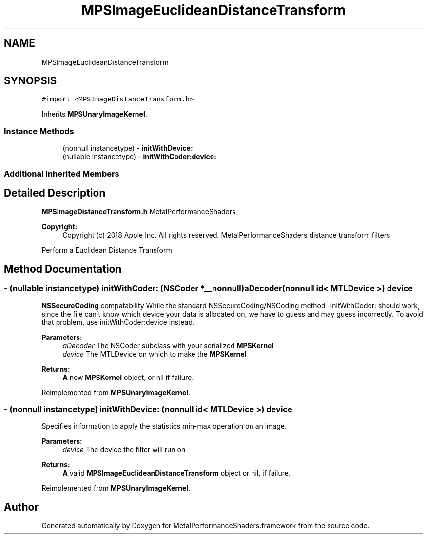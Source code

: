 .TH "MPSImageEuclideanDistanceTransform" 3 "Mon Jul 9 2018" "Version MetalPerformanceShaders-119.3" "MetalPerformanceShaders.framework" \" -*- nroff -*-
.ad l
.nh
.SH NAME
MPSImageEuclideanDistanceTransform
.SH SYNOPSIS
.br
.PP
.PP
\fC#import <MPSImageDistanceTransform\&.h>\fP
.PP
Inherits \fBMPSUnaryImageKernel\fP\&.
.SS "Instance Methods"

.in +1c
.ti -1c
.RI "(nonnull instancetype) \- \fBinitWithDevice:\fP"
.br
.ti -1c
.RI "(nullable instancetype) \- \fBinitWithCoder:device:\fP"
.br
.in -1c
.SS "Additional Inherited Members"
.SH "Detailed Description"
.PP 
\fBMPSImageDistanceTransform\&.h\fP  MetalPerformanceShaders
.PP
\fBCopyright:\fP
.RS 4
Copyright (c) 2018 Apple Inc\&. All rights reserved\&.  MetalPerformanceShaders distance transform filters
.RE
.PP
Perform a Euclidean Distance Transform 
.SH "Method Documentation"
.PP 
.SS "\- (nullable instancetype) \fBinitWithCoder:\fP (NSCoder *__nonnull) aDecoder(nonnull id< MTLDevice >) device"
\fBNSSecureCoding\fP compatability  While the standard NSSecureCoding/NSCoding method -initWithCoder: should work, since the file can't know which device your data is allocated on, we have to guess and may guess incorrectly\&. To avoid that problem, use initWithCoder:device instead\&. 
.PP
\fBParameters:\fP
.RS 4
\fIaDecoder\fP The NSCoder subclass with your serialized \fBMPSKernel\fP 
.br
\fIdevice\fP The MTLDevice on which to make the \fBMPSKernel\fP 
.RE
.PP
\fBReturns:\fP
.RS 4
\fBA\fP new \fBMPSKernel\fP object, or nil if failure\&. 
.RE
.PP

.PP
Reimplemented from \fBMPSUnaryImageKernel\fP\&.
.SS "\- (nonnull instancetype) initWithDevice: (nonnull id< MTLDevice >) device"
Specifies information to apply the statistics min-max operation on an image\&. 
.PP
\fBParameters:\fP
.RS 4
\fIdevice\fP The device the filter will run on 
.RE
.PP
\fBReturns:\fP
.RS 4
\fBA\fP valid \fBMPSImageEuclideanDistanceTransform\fP object or nil, if failure\&. 
.RE
.PP

.PP
Reimplemented from \fBMPSUnaryImageKernel\fP\&.

.SH "Author"
.PP 
Generated automatically by Doxygen for MetalPerformanceShaders\&.framework from the source code\&.
